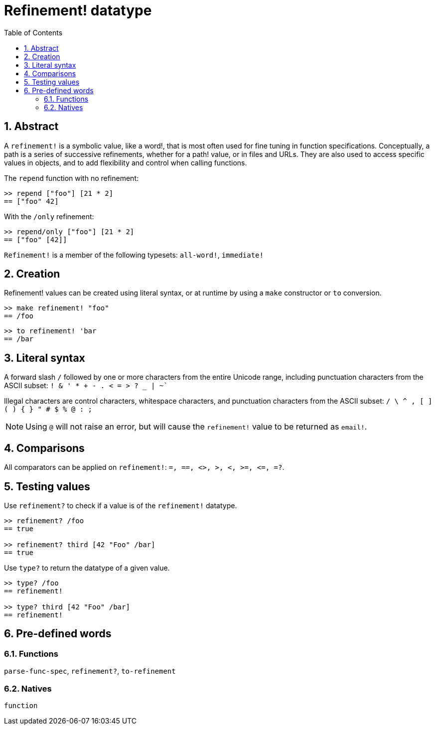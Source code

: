 = Refinement! datatype
:toc:
:numbered:


== Abstract

A `refinement!` is a symbolic value, like a word!, that is most often used for fine tuning in function specifications. Conceptually, a path is a series of successive refinements, whether for a path! value, or in files and URLs. They are also used to access specific values in objects, and to add flexibility and control when calling functions.


The `repend` function with no refinement:
```red
>> repend ["foo"] [21 * 2]
== ["foo" 42]
```

With the `/only` refinement:

```red
>> repend/only ["foo"] [21 * 2]
== ["foo" [42]]
```

`Refinement!` is a member of the following typesets: `all-word!`, `immediate!`

== Creation

Refinement! values can be created using literal syntax, or at runtime by using a `make` constructor or `to` conversion.

```red
>> make refinement! "foo"
== /foo
```
```red
>> to refinement! 'bar
== /bar
```

== Literal syntax

A forward slash `/` followed by one or more characters from the entire Unicode range, including punctuation characters from the ASCII subset: `! & ' * + - . < = > ? _ | ~``

Illegal characters are control characters, whitespace characters, and punctuation characters from the ASCII subset: `/ \ ^ , [ ] ( ) { } " # $ % @ : ;`

[NOTE, caption=Note]

Using `@` will not raise an error, but will cause the `refinement!` value to be returned as `email!`.

== Comparisons

All comparators can be applied on `refinement!`: `=, ==, <>, >, <, >=, &lt;=, =?`. 

== Testing values

Use `refinement?` to check if a value is of the `refinement!` datatype.

```red
>> refinement? /foo
== true

>> refinement? third [42 "Foo" /bar]
== true
```

Use `type?` to return the datatype of a given value.

```red
>> type? /foo
== refinement!

>> type? third [42 "Foo" /bar]
== refinement!
```

== Pre-defined words

=== Functions

`parse-func-spec`, `refinement?`, `to-refinement`

=== Natives

`function`
